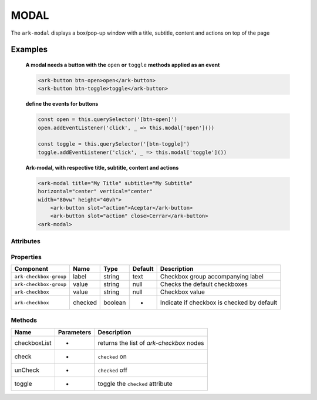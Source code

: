 MODAL
*****

The ``ark-modal`` displays a box/pop-up window with a title, subtitle, content and actions on top of the page 

    

Examples
========

    **A modal needs a button with the** ``open`` **or** ``toggle`` **methods applied as an event**
    
    .. code-block:: html

        <ark-button btn-open>open</ark-button>
        <ark-button btn-toggle>toggle</ark-button>
    
    **define the events for buttons**

    .. code-block:: javascript

        const open = this.querySelector('[btn-open]')
        open.addEventListener('click', _ => this.modal['open']())

        const toggle = this.querySelector('[btn-toggle]')
        toggle.addEventListener('click', _ => this.modal['toggle']())



    **Ark-modal, with respective title, subtitle, content and actions**

    .. code-block:: html

        <ark-modal title="My Title" subtitle="My Subtitle"
        horizontal="center" vertical="center"
        width="80vw" height="40vh">
            <ark-button slot="action">Aceptar</ark-button>
            <ark-button slot="action" close>Cerrar</ark-button>
        <ark-modal>



Attributes
----------

+---------+---------+---------+--------------------------------------------+
|  Name   |  Type   | Default |                Description                 |
+=========+=========+=========+============================================+
| title  | string  | null   | Creates a title that displays in the header        |
+---------+---------+---------+--------------------------------------------+
| subtitle  | string  | null    | Creates a subtitle that displays in the header            |
+---------+---------+---------+--------------------------------------------+
| width   | string  | null    | Checkbox value                             |
+---------+---------+---------+--------------------------------------------+
| height | string | -       | Indicate if checkbox is checked by default |
+---------+---------+---------+--------------------------------------------+

Properties
----------
+------------------------+---------+---------+---------+--------------------------------------------+
|       Component        |  Name   |  Type   | Default |                Description                 |
+========================+=========+=========+=========+============================================+
| ``ark-checkbox-group`` | label   | string  | text    | Checkbox group accompanying label          |
+------------------------+---------+---------+---------+--------------------------------------------+
| ``ark-checkbox-group`` | value   | string  | null    | Checks the default checkboxes              |
+------------------------+---------+---------+---------+--------------------------------------------+
| ``ark-checkbox``       | value   | string  | null    | Checkbox value                             |
+------------------------+---------+---------+---------+--------------------------------------------+
| ``ark-checkbox``       | checked | boolean | -       | Indicate if checkbox is checked by default |
+------------------------+---------+---------+---------+--------------------------------------------+


Methods
-------

+--------------+------------+------------------------------------------+
|     Name     | Parameters |               Description                |
+==============+============+==========================================+
| checkboxList | -          | returns the list of `ark-checkbox` nodes |
+--------------+------------+------------------------------------------+
| check        | -          | ``checked`` on                           |
+--------------+------------+------------------------------------------+
| unCheck      | -          | ``checked`` off                          |
+--------------+------------+------------------------------------------+
| toggle       | -          | toggle the ``checked`` attribute         |
+--------------+------------+------------------------------------------+
